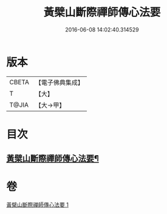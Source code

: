 #+TITLE: 黃檗山斷際禪師傳心法要 
#+DATE: 2016-06-08 14:02:40.314529

* 版本
 |     CBETA|【電子佛典集成】|
 |         T|【大】     |
 |     T@JIA|【大→甲】   |

* 目次
** [[file:KR6q0087_001.txt::001-0379b24][黃檗山斷際禪師傳心法要¶]]

* 卷
[[file:KR6q0087_001.txt][黃檗山斷際禪師傳心法要 1]]

